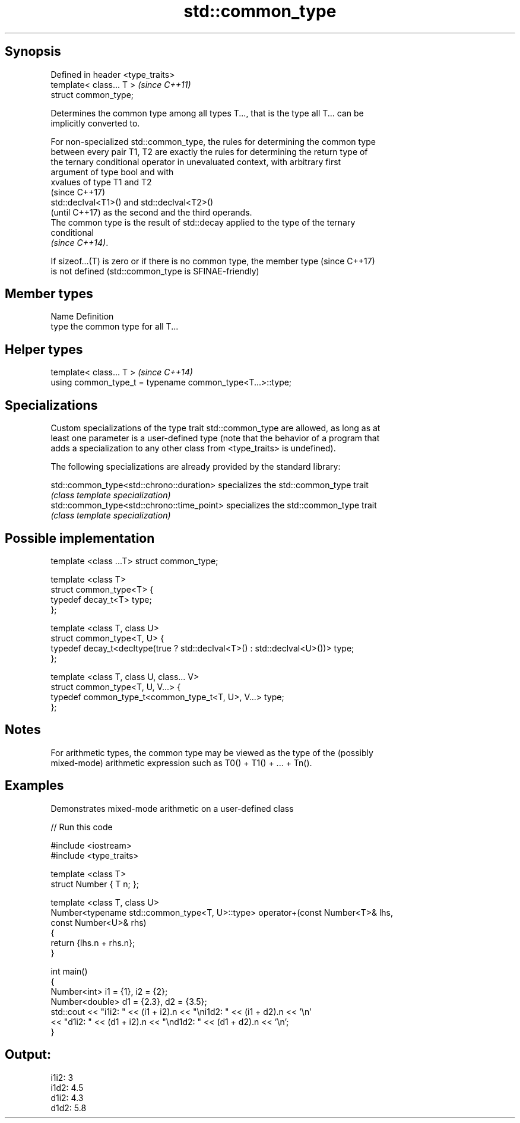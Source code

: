 .TH std::common_type 3 "Sep  4 2015" "2.0 | http://cppreference.com" "C++ Standard Libary"
.SH Synopsis
   Defined in header <type_traits>
   template< class... T >           \fI(since C++11)\fP
   struct common_type;

   Determines the common type among all types T..., that is the type all T... can be
   implicitly converted to.

   For non-specialized std::common_type, the rules for determining the common type
   between every pair T1, T2 are exactly the rules for determining the return type of
   the ternary conditional operator in unevaluated context, with arbitrary first
   argument of type bool and with
   xvalues of type T1 and T2
   (since C++17)
   std::declval<T1>() and std::declval<T2>()
   (until C++17) as the second and the third operands.
   The common type is the result of std::decay applied to the type of the ternary
   conditional
   \fI(since C++14)\fP.

   If sizeof...(T) is zero or if there is no common type, the member type (since C++17)
   is not defined (std::common_type is SFINAE-friendly)

.SH Member types

   Name Definition
   type the common type for all T...

.SH Helper types

   template< class... T >                                   \fI(since C++14)\fP
   using common_type_t = typename common_type<T...>::type;

.SH Specializations

   Custom specializations of the type trait std::common_type are allowed, as long as at
   least one parameter is a user-defined type (note that the behavior of a program that
   adds a specialization to any other class from <type_traits> is undefined).

   The following specializations are already provided by the standard library:

   std::common_type<std::chrono::duration>   specializes the std::common_type trait
                                             \fI(class template specialization)\fP
   std::common_type<std::chrono::time_point> specializes the std::common_type trait
                                             \fI(class template specialization)\fP

.SH Possible implementation

   template <class ...T> struct common_type;

   template <class T>
   struct common_type<T> {
       typedef decay_t<T> type;
   };

   template <class T, class U>
   struct common_type<T, U> {
       typedef decay_t<decltype(true ? std::declval<T>() : std::declval<U>())> type;
   };

   template <class T, class U, class... V>
   struct common_type<T, U, V...> {
       typedef common_type_t<common_type_t<T, U>, V...> type;
   };

.SH Notes

   For arithmetic types, the common type may be viewed as the type of the (possibly
   mixed-mode) arithmetic expression such as T0() + T1() + ... + Tn().

.SH Examples

   Demonstrates mixed-mode arithmetic on a user-defined class

   
// Run this code

 #include <iostream>
 #include <type_traits>

 template <class T>
 struct Number { T n; };

 template <class T, class U>
 Number<typename std::common_type<T, U>::type> operator+(const Number<T>& lhs,
                                                         const Number<U>& rhs)
 {
     return {lhs.n + rhs.n};
 }

 int main()
 {
     Number<int> i1 = {1}, i2 = {2};
     Number<double> d1 = {2.3}, d2 = {3.5};
     std::cout << "i1i2: " << (i1 + i2).n << "\\ni1d2: " << (i1 + d2).n << '\\n'
               << "d1i2: " << (d1 + i2).n << "\\nd1d2: " << (d1 + d2).n << '\\n';
 }

.SH Output:

 i1i2: 3
 i1d2: 4.5
 d1i2: 4.3
 d1d2: 5.8
